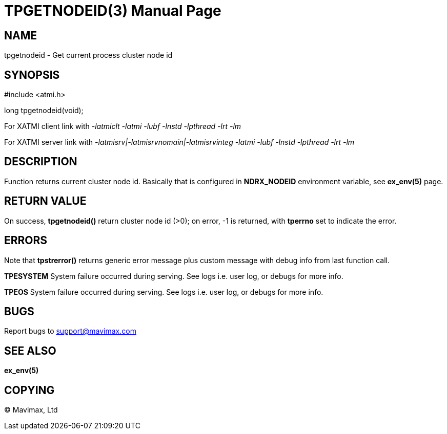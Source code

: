 TPGETNODEID(3)
==============
:doctype: manpage


NAME
----
tpgetnodeid - Get current process cluster node id

SYNOPSIS
--------
#include <atmi.h>

long tpgetnodeid(void);

For XATMI client link with '-latmiclt -latmi -lubf -lnstd -lpthread -lrt -lm'

For XATMI server link with '-latmisrv|-latmisrvnomain|-latmisrvinteg -latmi -lubf -lnstd -lpthread -lrt -lm'

DESCRIPTION
-----------
Function returns current cluster node id. Basically that is configured in 
*NDRX_NODEID* environment variable, see *ex_env(5)* page.

RETURN VALUE
------------
On success, *tpgetnodeid()* return cluster node id (>0); on error, 
-1 is returned, with *tperrno* set to indicate the error.


ERRORS
------
Note that *tpstrerror()* returns generic error message plus custom message 
with debug info from last function call.

*TPESYSTEM* System failure occurred during serving. See logs i.e. user log, 
or debugs for more info.

*TPEOS* System failure occurred during serving. See logs i.e. user log, 
or debugs for more info.


BUGS
----
Report bugs to support@mavimax.com

SEE ALSO
--------
*ex_env(5)*

COPYING
-------
(C) Mavimax, Ltd

